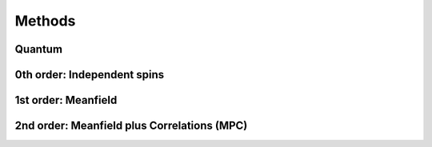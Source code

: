 .. _section-methods:

Methods
=======

-------
Quantum
-------



----------------------------
0th order: Independent spins
----------------------------




--------------------
1st order: Meanfield
--------------------




--------------------------------------------
2nd order: Meanfield plus Correlations (MPC)
--------------------------------------------


